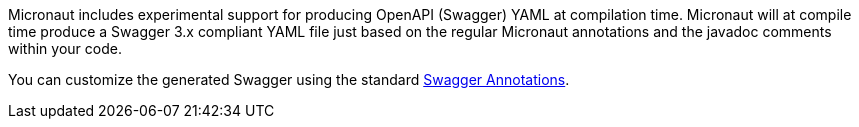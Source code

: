 Micronaut includes experimental support for producing OpenAPI (Swagger) YAML at compilation time. Micronaut will at compile time produce a Swagger 3.x compliant YAML file just based on the regular Micronaut annotations and the javadoc comments within your code.

You can customize the generated Swagger using the standard https://github.com/swagger-api/swagger-core/wiki/Swagger-3.X---Annotations[Swagger Annotations].
